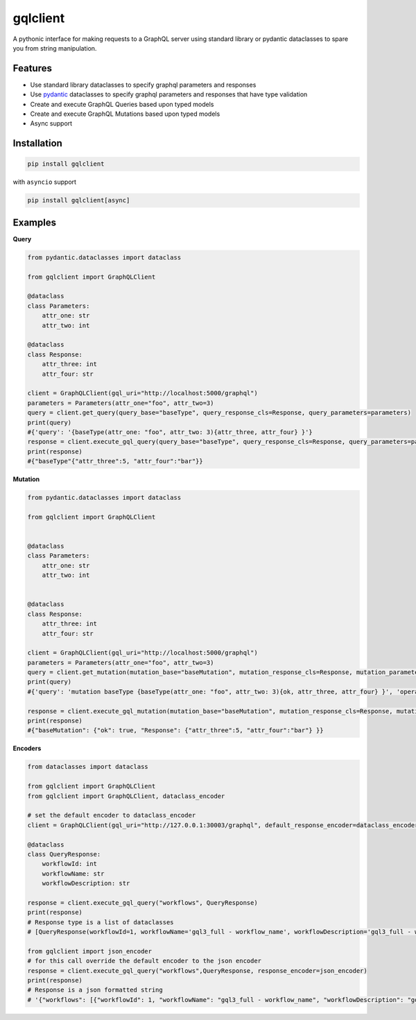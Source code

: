 gqlclient
=========

|codecov|


.. image:: https://readthedocs.org/projects/graphql-client/badge/?version=latest
   :target: https://dkistdc.readthedocs.io/projects/graphql-client/en/latest/?badge=latest
   :alt: Documentation Status

A pythonic interface for making requests to a GraphQL server using
standard library or pydantic dataclasses to spare you from string manipulation.

Features
--------

-  Use standard library dataclasses to specify graphql parameters and responses

-  Use `pydantic <https://pypi.org/project/pydantic/>`__ dataclasses to
   specify graphql parameters and responses that have type validation

-  Create and execute GraphQL Queries based upon typed models

-  Create and execute GraphQL Mutations based upon typed models

-  Async support

Installation
------------

.. code:: bash

   pip install gqlclient

with ``asyncio`` support

.. code:: bash

   pip install gqlclient[async]

Examples
--------

**Query**

.. code:: python

   from pydantic.dataclasses import dataclass

   from gqlclient import GraphQLClient

   @dataclass
   class Parameters:
       attr_one: str
       attr_two: int

   @dataclass
   class Response:
       attr_three: int
       attr_four: str
       
   client = GraphQLClient(gql_uri="http://localhost:5000/graphql")
   parameters = Parameters(attr_one="foo", attr_two=3)
   query = client.get_query(query_base="baseType", query_response_cls=Response, query_parameters=parameters)
   print(query)
   #{'query': '{baseType(attr_one: "foo", attr_two: 3){attr_three, attr_four} }'}
   response = client.execute_gql_query(query_base="baseType", query_response_cls=Response, query_parameters=parameters)
   print(response)
   #{"baseType"{"attr_three":5, "attr_four":"bar"}}

**Mutation**

.. code:: python

   from pydantic.dataclasses import dataclass

   from gqlclient import GraphQLClient


   @dataclass
   class Parameters:
       attr_one: str
       attr_two: int


   @dataclass
   class Response:
       attr_three: int
       attr_four: str
       
   client = GraphQLClient(gql_uri="http://localhost:5000/graphql")
   parameters = Parameters(attr_one="foo", attr_two=3)
   query = client.get_mutation(mutation_base="baseMutation", mutation_response_cls=Response, mutation_parameters=parameters)
   print(query)
   #{'query': 'mutation baseType {baseType(attr_one: "foo", attr_two: 3){ok, attr_three, attr_four} }', 'operationName': 'baseType'}

   response = client.execute_gql_mutation(mutation_base="baseMutation", mutation_response_cls=Response, mutation_parameters=parameters)
   print(response)
   #{"baseMutation": {"ok": true, "Response": {"attr_three":5, "attr_four":"bar"} }}

**Encoders**

.. code:: python

    from dataclasses import dataclass

    from gqlclient import GraphQLClient
    from gqlclient import GraphQLClient, dataclass_encoder

    # set the default encoder to dataclass_encoder
    client = GraphQLClient(gql_uri="http://127.0.0.1:30003/graphql", default_response_encoder=dataclass_encoder)

    @dataclass
    class QueryResponse:
        workflowId: int
        workflowName: str
        workflowDescription: str

    response = client.execute_gql_query("workflows", QueryResponse)
    print(response)
    # Response type is a list of dataclasses
    # [QueryResponse(workflowId=1, workflowName='gql3_full - workflow_name', workflowDescription='gql3_full - workflow_description'), QueryResponse(workflowId=2, workflowName='VBI base calibration', workflowDescription='The base set of calibration tasks for VBI.'), QueryResponse(workflowId=3, workflowName='VISP base calibration', workflowDescription='The base set of calibration tasks for VISP.'), QueryResponse(workflowId=4, workflowName='VTF base calibration', workflowDescription='The base set of calibration tasks for VTF.'), QueryResponse(workflowId=5, workflowName='DLNIRSP base calibration', workflowDescription='The base set of calibration tasks for DLNIRSP.'), QueryResponse(workflowId=6, workflowName='CRYONIRSP base calibration', workflowDescription='The base set of calibration tasks for CRYONIRSP.')]

    from gqlclient import json_encoder
    # for this call override the default encoder to the json encoder
    response = client.execute_gql_query("workflows",QueryResponse, response_encoder=json_encoder)
    print(response)
    # Response is a json formatted string
    # '{"workflows": [{"workflowId": 1, "workflowName": "gql3_full - workflow_name", "workflowDescription": "gql3_full - workflow_description"}, {"workflowId": 2, "workflowName": "VBI base calibration", "workflowDescription": "The base set of calibration tasks for VBI."}, {"workflowId": 3, "workflowName": "VISP base calibration", "workflowDescription": "The base set of calibration tasks for VISP."}, {"workflowId": 4, "workflowName": "VTF base calibration", "workflowDescription": "The base set of calibration tasks for VTF."}, {"workflowId": 5, "workflowName": "DLNIRSP base calibration", "workflowDescription": "The base set of calibration tasks for DLNIRSP."}, {"workflowId": 6, "workflowName": "CRYONIRSP base calibration", "workflowDescription": "The base set of calibration tasks for CRYONIRSP."}]}'


.. |codecov| image:: https://codecov.io/bb/dkistdc/graphql_client/branch/master/graph/badge.svg
   :target: https://codecov.io/bb/dkistdc/graphql_client
